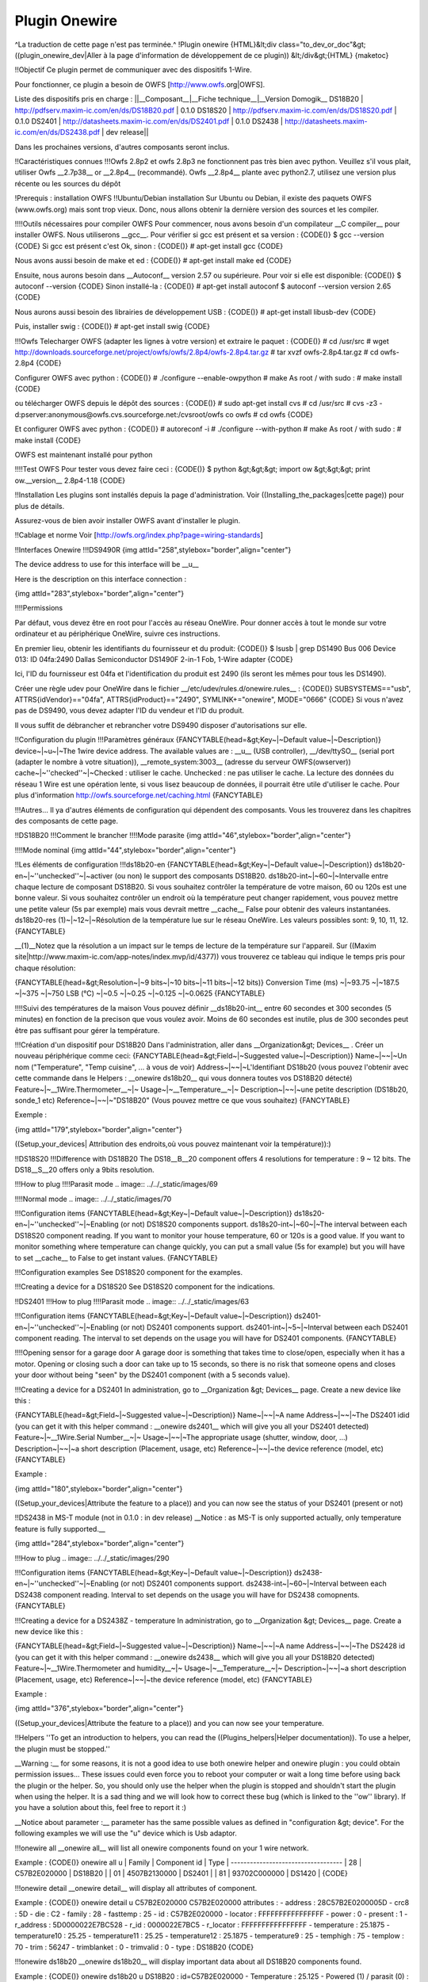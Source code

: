 **************
Plugin Onewire
**************
^La traduction de cette page n'est pas terminée.^
!Plugin onewire
{HTML}&lt;div class="to_dev_or_doc"&gt;
((plugin_onewire_dev|Aller à la page d'information de développement de ce plugin))
&lt;/div&gt;{HTML}
{maketoc}

!!Objectif
Ce plugin permet de communiquer avec des dispositifs 1-Wire.

Pour fonctionner, ce plugin a besoin de OWFS [http://www.owfs.org|OWFS].

Liste des dispositifs pris en charge :
||__Composant__|__Fiche technique__|__Version Domogik__
DS18B20        | http://pdfserv.maxim-ic.com/en/ds/DS18B20.pdf | 0.1.0
DS18S20        | http://pdfserv.maxim-ic.com/en/ds/DS18S20.pdf | 0.1.0
DS2401         | http://datasheets.maxim-ic.com/en/ds/DS2401.pdf | 0.1.0
DS2438         | http://datasheets.maxim-ic.com/en/ds/DS2438.pdf | dev release||

Dans les prochaines versions, d'autres composants seront inclus.

!!Caractéristiques connues
!!!Owfs 2.8p2 et owfs 2.8p3 ne fonctionnent pas très bien avec python.
Veuillez s'il vous plait, utiliser Owfs __2.7p38__ or __2.8p4__ (recommandé).
Owfs __2.8p4__ plante avec python2.7, utilisez une version plus récente ou les sources du dépôt

!Prerequis : installation OWFS
!!Ubuntu/Debian installation
Sur Ubuntu ou Debian, il existe des paquets OWFS (www.owfs.org) mais sont trop vieux. Donc, nous allons obtenir la dernière version des sources et les compiler.

!!!!Outils nécessaires pour compiler OWFS
Pour commencer, nous avons besoin d'un compilateur __C compiler__ pour installer OWFS. Nous utiliserons __gcc__. Pour vérifier si gcc est présent et sa version :
{CODE()}
$ gcc --version
{CODE}
Si gcc est présent c'est Ok, sinon : 
{CODE()}
# apt-get install gcc
{CODE}

Nous avons aussi besoin de make et ed :
{CODE()}
# apt-get install make ed
{CODE}

Ensuite, nous aurons besoin dans __Autoconf__ version 2.57 ou supérieure. Pour voir si elle est disponible:
{CODE()}
$ autoconf --version
{CODE}
Sinon installé-la : 
{CODE()}
# apt-get install autoconf
$ autoconf --version 
version 2.65 
{CODE}

Nous aurons aussi besoin des librairies de développement USB : 
{CODE()}
# apt-get install libusb-dev
{CODE}

Puis, installer swig :
{CODE()}
# apt-get install swig
{CODE}

!!!Owfs
Telecharger OWFS (adapter les lignes à votre version) et extraire le paquet :
{CODE()}
# cd /usr/src
#  wget http://downloads.sourceforge.net/project/owfs/owfs/2.8p4/owfs-2.8p4.tar.gz
# tar xvzf owfs-2.8p4.tar.gz
# cd owfs-2.8p4
{CODE}

Configurer OWFS avec python :
{CODE()}
# ./configure --enable-owpython
# make
As root / with sudo :
# make install
{CODE}

ou télécharger OWFS depuis le dépôt des sources :
{CODE()}
# sudo apt-get install cvs
# cd /usr/src
# cvs -z3 -d:pserver:anonymous@owfs.cvs.sourceforge.net:/cvsroot/owfs co owfs
# cd owfs
{CODE}

Et configurer OWFS avec python :
{CODE()}
# autoreconf -i
# ./configure --with-python 
# make
As root / with sudo :
# make install
{CODE}

OWFS est maintenant installé pour python

!!!!Test OWFS
Pour tester vous devez faire ceci :
{CODE()}
$ python
&gt;&gt;&gt; import ow
&gt;&gt;&gt; print ow.__version__                                                        
2.8p4-1.18                
{CODE}

!!Installation
Les plugins sont installés depuis la page d'administration. Voir ((Installing_the_packages|cette page)) pour plus de détails.

Assurez-vous de bien avoir installer OWFS avant d'installer le plugin.

!!Cablage et norme
Voir [http://owfs.org/index.php?page=wiring-standards]

!!Interfaces Onewire
!!!DS9490R
{img attId="258",stylebox="border",align="center"}

The device address to use for this interface will be __u__

Here is the description on this interface connection :

{img attId="283",stylebox="border",align="center"}

!!!!Permissions

Par défaut, vous devez être en root pour l'accès au réseau OneWire. Pour donner accès à tout le monde sur votre ordinateur et au périphérique OneWire, suivre ces instructions.

En premier lieu, obtenir les identifiants du fournisseur et du produit:
{CODE()}
$ lsusb  | grep DS1490
Bus 006 Device 013: ID 04fa:2490 Dallas Semiconductor DS1490F 2-in-1 Fob, 1-Wire adapter
{CODE}

Ici, l'ID du fournisseur est 04fa et l'identification du produit est 2490 (ils seront les mêmes pour tous les DS1490).

Créer une règle udev pour OneWire dans le fichier __/etc/udev/rules.d/onewire.rules__ :
{CODE()}
SUBSYSTEMS=="usb", ATTRS{idVendor}=="04fa", ATTRS{idProduct}=="2490", SYMLINK+="onewire", MODE="0666"
{CODE}
Si vous n'avez pas de DS9490, vous devez adapter l'ID du vendeur et l'ID du produit.

Il vous suffit de débrancher et rebrancher votre DS9490 disposer d'autorisations sur elle.

!!Configuration du plugin 
!!!Paramètres généraux
{FANCYTABLE(head=&gt;Key~|~Default value~|~Description)}
device~|~u~|~The 1wire device address. The available values are : __u__ (USB controller), __/dev/ttySO__ (serial port (adapter le nombre à votre situation)), __remote_system:3003__ (adresse du serveur OWFS(owserver))
cache~|~''checked''~|~Checked : utiliser le cache. Unchecked : ne pas utiliser le cache. La lecture des données du réseau 1 Wire est une opération lente, si vous lisez beaucoup de données, il pourrait être utile d'utiliser le cache. Pour plus d'information http://owfs.sourceforge.net/caching.html
{FANCYTABLE}


!!!Autres...
Il ya d'autres éléments de configuration qui dépendent des composants. Vous les trouverez dans les chapitres des composants de cette page.


!!DS18B20
!!!Comment le brancher
!!!!Mode parasite
{img attId="46",stylebox="border",align="center"}

!!!!Mode nominal 
{img attId="44",stylebox="border",align="center"}

!!Les éléments de configuration
!!!ds18b20-en
{FANCYTABLE(head=&gt;Key~|~Default value~|~Description)}
ds18b20-en~|~''unchecked''~|~activer (ou non) le support des composants DS18B20.
ds18b20-int~|~60~|~Intervalle entre chaque lecture de composant DS18B20. Si vous souhaitez contrôler la température de votre maison, 60 ou 120s est une bonne valeur. Si vous souhaitez contrôler un endroit où la température peut changer rapidement, vous pouvez mettre une petite valeur (5s par exemple) mais vous devrait mettre __cache__ False pour obtenir des valeurs instantanées.
ds18b20-res (1)~|~12~|~Résolution de la température lue sur le réseau OneWire. Les valeurs possibles sont: 9, 10, 11, 12.
{FANCYTABLE}


__(1)__Notez que la résolution a un impact sur ​​le temps de lecture de la température sur l'appareil. Sur ((Maxim site|http://www.maxim-ic.com/app-notes/index.mvp/id/4377)) vous trouverez ce tableau qui indique le temps pris pour chaque résolution:


{FANCYTABLE(head=&gt;Resolution~|~9 bits~|~10 bits~|~11 bits~|~12 bits)}
Conversion Time (ms) ~|~93.75 ~|~187.5 ~|~375 ~|~750
LSB (°C) ~|~0.5 ~|~0.25 ~|~0.125 ~|~0.0625
{FANCYTABLE}

!!!!Suivi des températures de la maison
Vous pouvez définir __ds18b20-int__ entre 60 secondes et 300 secondes (5 minutes) en fonction de la precison que vous voulez avoir. Moins de 60 secondes est inutile, plus de 300 secondes peut être pas suffisant pour gérer la température.

!!!Création d'un dispositif pour DS18B20
Dans l'administration, aller dans __Organization&gt; Devices__ . Créer un nouveau périphérique comme ceci:
{FANCYTABLE(head=&gt;Field~|~Suggested value~|~Description)}
Name~|~~|~Un nom ("Temperature", "Temp cuisine", ... à vous de voir)
Address~|~~|~L'Identifiant DS18b20 (vous pouvez l'obtenir avec cette commande dans le Helpers : __onewire ds18b20__ qui vous donnera toutes vos DS18B20 détecté)
Feature~|~__1Wire.Thermometer__~|~ 
Usage~|~__Temperature__~|~
Description~|~~|~une petite description (DS18b20, sonde_1 etc)
Reference~|~~|~"DS18B20" (Vous pouvez mettre ce que vous souhaitez)
{FANCYTABLE}


Exemple : 

{img attId="179",stylebox="border",align="center"}

((Setup_your_devices| Attribution des endroits,où vous pouvez maintenant voir la température)):)


!!DS18S20
!!!Difference with DS18B20
The DS18__B__20 component offers 4 resolutions for temperature : 9 ~ 12 bits. The DS18__S__20 offers only a 9bits resolution.

!!!How to plug 
!!!!Parasit mode
.. image:: ../../_static/images/69

!!!!Normal mode
.. image:: ../../_static/images/70

!!!Configuration items
{FANCYTABLE(head=&gt;Key~|~Default value~|~Description)}
ds18s20-en~|~''unchecked''~|~Enabling (or not) DS18S20 components support.
ds18s20-int~|~60~|~The interval between each DS18S20 component reading. If you want to monitor your house temperature, 60 or 120s is a good value. If you want to monitor something where temperature can change quickly, you can put a small value (5s for example) but you will have to set __cache__ to False to get instant values.
{FANCYTABLE}


!!!Configuration examples
See DS18S20 component for the examples.

!!!Creating a device for a DS18S20
See DS18S20 component for the indications.

!!DS2401
!!!How to plug 
!!!!Parasit mode
.. image:: ../../_static/images/63

!!!Configuration items
{FANCYTABLE(head=&gt;Key~|~Default value~|~Description)}
ds2401-en~|~''unchecked''~|~Enabling (or not) DS2401 components support.
ds2401-int~|~5~|~Interval between each DS2401 component reading. The interval to set depends on the usage you will have for DS2401 components.
{FANCYTABLE}

!!!!Opening sensor for a garage door
A garage door is something that takes time to close/open, especially when it has a motor. Opening or closing such a door can take up to 15 seconds, so there is no risk that someone opens and closes your door without being "seen" by the DS2401 component (with a 5 seconds value).

!!!Creating a device for a DS2401
In administration, go to __Organization &gt; Devices__ page. Create a new device like this :

{FANCYTABLE(head=&gt;Field~|~Suggested value~|~Description)}
Name~|~~|~A name
Address~|~~|~The DS2401 idid (you can get it with this helper command : __onewire ds2401__ which will give you all your DS2401 detected)
Feature~|~__1Wire.Serial Number__~|~ 
Usage~|~~|~The appropriate usage (shutter, window, door, ...)
Description~|~~|~a short description (Placement, usage, etc)
Reference~|~~|~the device reference (model, etc)
{FANCYTABLE}


Example : 

{img attId="180",stylebox="border",align="center"}

((Setup_your_devices|Attribute the feature to a place)) and you can now see the status of your DS2401 (present or not)

!!DS2438 in MS-T module (not in 0.1.0 : in dev release)
__Notice : as MS-T is only supported actually, only temperature feature is fully supported.__

{img attId="284",stylebox="border",align="center"}

!!!How to plug 
.. image:: ../../_static/images/290

!!!Configuration items
{FANCYTABLE(head=&gt;Key~|~Default value~|~Description)}
ds2438-en~|~''unchecked''~|~Enabling (or not) DS2401 components support.
ds2438-int~|~60~|~Interval between each DS2438 component reading. Interval to set depends on the usage you will have for DS2438 comopnents.
{FANCYTABLE}

!!!Creating a device for a DS2438Z - temperature
In administration, go to __Organization &gt; Devices__ page. Create a new device like this :

{FANCYTABLE(head=&gt;Field~|~Suggested value~|~Description)}
Name~|~~|~A name
Address~|~~|~The DS2428 id (you can get it with this helper command : __onewire ds2438__ which will give you all your DS18B20 detected)
Feature~|~__1Wire.Thermometer and humidity__~|~ 
Usage~|~__Temperature__~|~
Description~|~~|~a short description (Placement, usage, etc)
Reference~|~~|~the device reference (model, etc)
{FANCYTABLE}


Example : 

{img attId="376",stylebox="border",align="center"}

((Setup_your_devices|Attribute the feature to a place)) and you can now see your temperature.


!!Helpers
''To get an introduction to helpers, you can read the ((Plugins_helpers|Helper documentation)). To use a helper, the plugin must be stopped.''

__Warning :__ for some reasons, it is not a good idea to use both onewire helper and onewire plugin : you could obtain permission issues... These issues could even force you to reboot your computer or wait a long time before using back the plugin or the helper. So, you should only use the helper when the plugin is stopped and shouldn't start the plugin when using the helper. It is a sad thing and we will look how to correct these bug (which is linked to the ''ow'' library). If you have a solution about this, feel free to report it :)

__Notice about  parameter :__  parameter has the same possible values as defined in "configuration &gt; device". For the following examples we will use the "u" device which is Usb adaptor.

!!!onewire all 
__onewire all__ will list all onewire components found on your 1 wire network.

Example : 
{CODE()}
onewire all u
| Family | Component id | Type    |
-----------------------------------
| 28     | C57B2E020000 | DS18B20 |
| 01     | 4507B2130000 | DS2401  |
| 81     | 93702C000000 | DS1420  |
{CODE}

!!!onewire detail  
__onewire detail__ will display all attributes of  component.

Example : 
{CODE()}
onewire detail u C57B2E020000
C57B2E020000 attributes :
- address : 28C57B2E0200005D
- crc8 : 5D
- die : C2
- family : 28
- fasttemp : 25
- id : C57B2E020000
- locator : FFFFFFFFFFFFFFFF
- power : 0
- present : 1
- r_address : 5D0000022E7BC528
- r_id : 0000022E7BC5
- r_locator : FFFFFFFFFFFFFFFF
- temperature : 25.1875
- temperature10 : 25.25
- temperature11 : 25.25
- temperature12 : 25.1875
- temperature9 : 25
- temphigh : 75
- templow : 70
- trim : 56247
- trimblanket : 0
- trimvalid : 0
- type : DS18B20
{CODE}

!!!onewire ds18b20 
__onewire ds18b20__ will display important data about all DS18B20 components found.

Example : 
{CODE()}
onewire ds18b20 u
DS18B20 : id=C57B2E020000
- Temperature : 25.125
- Powered (1) / parasit (0) : 0	
{CODE}

!!!onewire ds18s20 
__onewire ds18s20__ will display important data about all DS18S20 components found.

Example : 
{CODE()}
onewire ds18s20 u
DS18S20 : id=F1F0DB010800
- Temperature : 28.75
- Powered (1) / parasit (0) : 0
{CODE}

!!!onewire ds2401 
__onewire ds2401__ will display important data about all DS2401 components found.

Example : 
{CODE()}
onewire ds2401 u
DS2401 : id=4507B2130000
- Present : 1
{CODE}

!!!onewire ds2438 
__onewire ds2438__ will display important data about all DS2438 components found.

Example : 
{CODE()}
onewire ds2438 u
DS2438 : id=F1F0DB010800
- Temperature : 28.75
- Humidity : 78
{CODE}